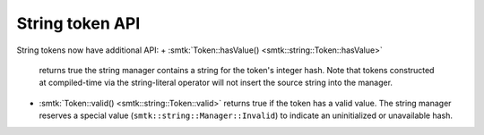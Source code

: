 String token API
----------------

String tokens now have additional API:
+ :smtk:`Token::hasValue() <smtk::string::Token::hasValue>`
  returns true the string manager contains a string for the token's integer hash.
  Note that tokens constructed at compiled-time via the string-literal operator
  will not insert the source string into the manager.
+ :smtk:`Token::valid() <smtk::string::Token::valid>`
  returns true if the token has a valid value.
  The string manager reserves a special value (``smtk::string::Manager::Invalid``)
  to indicate an uninitialized or unavailable hash.
